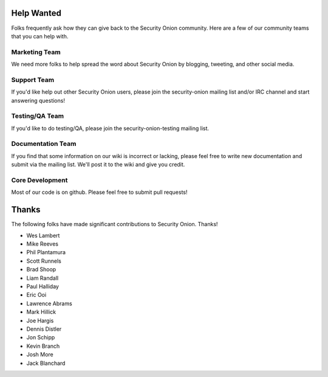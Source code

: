 Help Wanted
===========

Folks frequently ask how they can give back to the Security Onion
community. Here are a few of our community teams that you can help with.

Marketing Team
--------------

We need more folks to help spread the word about Security Onion by
blogging, tweeting, and other social media.

Support Team
------------

If you'd like help out other Security Onion users, please join the
security-onion mailing list and/or IRC channel and start answering
questions!

Testing/QA Team
---------------

If you'd like to do testing/QA, please join the security-onion-testing
mailing list.

Documentation Team
------------------

If you find that some information on our wiki is incorrect or lacking,
please feel free to write new documentation and submit via the mailing
list. We'll post it to the wiki and give you credit.

Core Development
----------------

Most of our code is on github. Please feel free to submit pull requests!

Thanks
======

The following folks have made significant contributions to Security
Onion. Thanks!

-  Wes Lambert
-  Mike Reeves
-  Phil Plantamura
-  Scott Runnels
-  Brad Shoop
-  Liam Randall
-  Paul Halliday
-  Eric Ooi
-  Lawrence Abrams
-  Mark Hillick
-  Joe Hargis
-  Dennis Distler
-  Jon Schipp
-  Kevin Branch
-  Josh More
-  Jack Blanchard
